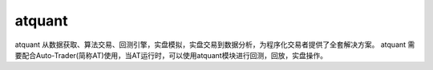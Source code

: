 =======
atquant
=======

atquant 从数据获取、算法交易、回测引擎，实盘模拟，实盘交易到数据分析，为程序化交易者提供了全套解决方案。
atquant 需要配合Auto-Trader(简称AT)使用，当AT运行时，可以使用atquant模块进行回测，回放，实盘操作。

